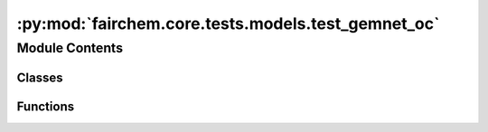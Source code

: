 :py:mod:`fairchem.core.tests.models.test_gemnet_oc`
===================================================

.. py:module:: fairchem.core.tests.models.test_gemnet_oc

.. autoapi-nested-parse::

   Copyright (c) Facebook, Inc. and its affiliates.

   This source code is licensed under the MIT license found in the
   LICENSE file in the root directory of this source tree.



Module Contents
---------------

Classes
~~~~~~~

.. autoapisummary::

   fairchem.core.tests.models.test_gemnet_oc.TestGemNetOC



Functions
~~~~~~~~~

.. autoapisummary::

   fairchem.core.tests.models.test_gemnet_oc.load_data
   fairchem.core.tests.models.test_gemnet_oc.load_model



.. py:function:: load_data(request) -> None


.. py:function:: load_model(request) -> None


.. py:class:: TestGemNetOC


   .. py:method:: test_rotation_invariance() -> None


   .. py:method:: test_energy_force_shape(snapshot) -> None



